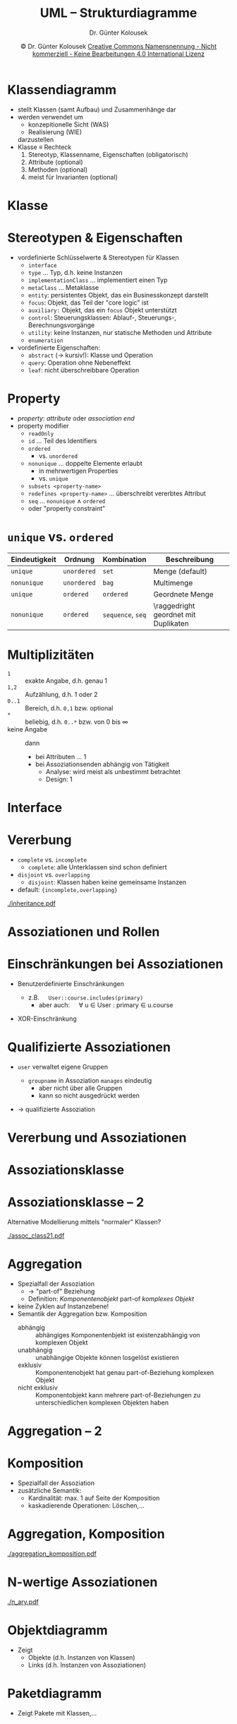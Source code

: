 #+TITLE: UML -- Strukturdiagramme
#+AUTHOR: Dr. Günter Kolousek
#+DATE: \copy Dr. Günter Kolousek \hspace{12ex} [[http://creativecommons.org/licenses/by-nc-nd/4.0/][Creative Commons Namensnennung - Nicht kommerziell - Keine Bearbeitungen 4.0 International Lizenz]]

#+OPTIONS: H:1 toc:nil
#+LATEX_CLASS: beamer
#+LATEX_CLASS_OPTIONS: [presentation]
#+BEAMER_THEME: Execushares
#+COLUMNS: %45ITEM %10BEAMER_ENV(Env) %10BEAMER_ACT(Act) %4BEAMER_COL(Col) %8BEAMER_OPT(Opt)

#+LATEX_HEADER:\usepackage{pgfpages}
#+LATEX_HEADER:\usepackage{tikz}
#+LATEX_HEADER:\usetikzlibrary{shapes,arrows}
#+LATEX_HEADER:\usetikzlibrary{automata,positioning}
# +LATEX_HEADER:\pgfpagesuselayout{2 on 1}[a4paper,border shrink=5mm]u
# +LATEX: \mode<handout>{\setbeamercolor{background canvas}{bg=black!5}}
#+LATEX_HEADER:\usepackage{xspace}
#+LATEX: \newcommand{\cpp}{C++\xspace}

#+LATEX_HEADER: \newcommand{\N}{\ensuremath{\mathbb{N}}\xspace}
#+LATEX_HEADER: \newcommand{\R}{\ensuremath{\mathbb{R}}\xspace}
#+LATEX_HEADER: \newcommand{\Z}{\ensuremath{\mathbb{Z}}\xspace}
#+LATEX_HEADER: \newcommand{\Q}{\ensuremath{\mathbb{Q}}\xspace}
# +LATEX_HEADER: \renewcommand{\C}{\ensuremath{\mathbb{C}}\xspace}
#+LATEX_HEADER: \renewcommand{\P}{\ensuremath{\mathcal{P}}\xspace}
#+LATEX_HEADER: \newcommand{\sneg}[1]{\ensuremath{\overline{#1}}\xspace}
#+LATEX_HEADER: \renewcommand{\mod}{\mbox{ mod }}

#+LATEX_HEADER: \newcommand{\eps}{\ensuremath{\varepsilon}\xspace}
# +LATEX_HEADER: \newcommand{\sub}[1]{\textsubscript{#1}}
# +LATEX_HEADER: \newcommand{\super}[1]{\textsuperscript{#1}}
#+LATEX_HEADER: \newcommand{\union}{\ensuremath{\cup}}

#+LATEX_HEADER: \newcommand{\sseq}{\ensuremath{\subseteq}\xspace}

#+LATEX_HEADER: \usepackage{textcomp}
#+LATEX_HEADER: \usepackage{ucs}
#+LaTeX_HEADER: \usepackage{float}

#+latex_header: \usepackage{centernot}

# +LaTeX_HEADER: \shorthandoff{"}

#+LATEX_HEADER: \newcommand{\imp}{\ensuremath{\rightarrow}\xspace}
#+LATEX_HEADER: \newcommand{\ar}{\ensuremath{\rightarrow}\xspace}
#+LATEX_HEADER: \newcommand{\bicond}{\ensuremath{\leftrightarrow}\xspace}
#+LATEX_HEADER: \newcommand{\biimp}{\ensuremath{\leftrightarrow}\xspace}
#+LATEX_HEADER: \newcommand{\conj}{\ensuremath{\wedge}\xspace}
#+LATEX_HEADER: \newcommand{\disj}{\ensuremath{\vee}\xspace}
#+LATEX_HEADER: \newcommand{\anti}{\ensuremath{\underline{\vee}}\xspace}
#+LATEX_HEADER: \newcommand{\lnegx}{\ensuremath{\neg}\xspace}
#+LATEX_HEADER: \newcommand{\lequiv}{\ensuremath{\Leftrightarrow}\xspace}
#+LATEX_HEADER: \newcommand{\limp}{\ensuremath{\Rightarrow}\xspace}
#+LATEX_HEADER: \newcommand{\aR}{\ensuremath{\Rightarrow}\xspace}
#+LATEX_HEADER: \newcommand{\lto}{\ensuremath{\leadsto}\xspace}

#+LATEX_HEADER: \renewcommand{\neg}{\ensuremath{\lnot}\xspace}

#+LATEX_HEADER: \newcommand{\eset}{\ensuremath{\emptyset}\xspace}

* Klassendiagramm
- stellt Klassen (samt Aufbau) und Zusammenhänge dar
- werden verwendet um
  - konzepitionelle Sicht (WAS)
  - Realisierung (WIE)
  darzustellen
- Klasse \equiv Rechteck
  1. Stereotyp, Klassenname, Eigenschaften \hfill (obligatorisch)
  2. Attribute \hfill (optional)
  3. Methoden \hfill (optional)
  4. meist für Invarianten \hfill (optional)

* Klasse
\vspace{1.5em}
#+Attr_LaTeX: :height 8cm
[[./simple_classes.png]]

* Stereotypen & Eigenschaften
\vspace{1.5em}
- vordefinierte Schlüsselwerte & Stereotypen für Klassen
  - =interface=
  - =type= ... Typ, d.h. keine Instanzen
  - =implementationClass= ... implementiert einen Typ
  - =metaClass= ... Metaklasse
  - =entity=: persistentes Objekt, das ein Businesskonzept darstellt
  - =focus=: Objekt, das Teil der "core logic" ist
  - =auxiliary:= Objekt, das ein =focus= Objekt unterstützt
  - =control=: Steuerungsklassen: Ablauf-, Steuerungs-, Berechnungsvorgänge
  - =utility=: keine Instanzen, nur statische Methoden und Attribute
  - =enumeration=
- vordefinierte Eigenschaften:
  - =abstract= (\to kursiv!): Klasse und Operation
  - =query=: Operation ohne Nebeneffekt
  - =leaf=: nicht überschreibbare Operation

* Property
- /property/: /attribute/ oder /association end/
- property modifier
  - =readOnly=
  - =id= ... Teil des Identifiers
  - =ordered=
    - vs. =unordered=
  - =nonunique= ... doppelte Elemente erlaubt
    - in mehrwertigen Properties
    - vs. =unique=
  - =subsets <property-name>=
  - =redefines <property-name>= ... überschreibt vererbtes Attribut
  - =seq= ... =nonunique= \wedge =ordered=
  - oder "property constraint"

* =unique= vs. =ordered=
#+attr_latex: :align llp{2cm}p{3cm}
| Eindeutigkeit | Ordnung   | Kombination   | Beschreibung            |
|---------------+-----------+---------------+-------------------------|
| =unique=        | =unordered= | =set=           | Menge (default)         |
| =nonunique=     | =unordered= | =bag=           | Multimenge              |
| =unique=        | =ordered=   | =ordered=       | Geordnete Menge         |
| =nonunique=     | =ordered=   | =sequence=, =seq= | \raggedright geordnet mit Duplikaten |

* Multiplizitäten
- =1= :: exakte Angabe, d.h. genau 1
- =1,2= :: Aufzählung, d.h. 1 oder 2
- =0..1= :: Bereich, d.h. =0,1= bzw. optional
- =*= :: beliebig, d.h. =0..*= bzw. von 0 bis \infin
- keine Angabe :: dann
  - bei Attributen ... 1
  - bei Assoziationsenden abhängig von Tätigkeit
    - Analyse: wird meist als unbestimmt betrachtet
    - Design: 1

* Interface
\vspace{1.5em}
#+Attr_LaTeX: :height 6cm
[[./interface.png]]

* Vererbung
\vspace{1.5em}
- =complete= vs. =incomplete=
  - =complete=: alle Unterklassen sind schon definiert
-  =disjoint= vs. =overlapping=
  - =disjoint=: Klassen haben keine gemeinsame Instanzen
- default: ={incomplete,overlapping}=
#+Attr_LaTeX: :height 4cm
[[./inheritance.pdf]]

* Assoziationen und Rollen
\vspace{1em}
#+Attr_LaTeX: :height 7cm
[[./association.png]]

* Einschränkungen bei Assoziationen
- Benutzerdefinierte Einschränkungen
  - z.B.\hspace{1em} =User::course.includes(primary)=
    - aber auch:\hspace{1em} \forall u \in User : primary \in u.course
- XOR-Einschränkung
  #+attr_latex: :height 4cm
  [[./xor.png]]

* Qualifizierte Assoziationen
\vspace{2em}
- =user= verwaltet eigene Gruppen
  - =groupname= in Assoziation =manages= eindeutig
    - aber nicht über alle Gruppen
    - kann so nicht ausgedrückt werden
  \vspace{-0.5em}
  #+attr_latex: :height 2.5cm
  [[./qualified_associations.png]]
\pause\vspace{-2em}
- \to qualifizierte Assoziation
  \vspace{-0.5em}
  #+attr_latex: :height 2.5cm
  [[./qualified_associations2.png]]

* Vererbung und Assoziationen
\vspace{1em}
#+Attr_LaTeX: :height 4cm
[[./association_inheritance.png]]

* Assoziationsklasse
\vspace{1.5em}
#+Attr_LaTeX: :height 6cm
[[./assoc_class1.png]]

* Assoziationsklasse -- 2
\vspace{1.5em}
Alternative Modellierung mittels "normaler" Klassen?
#+Attr_LaTeX: :height 1.5cm
[[./assoc_class21.pdf]]
\pause
#+Attr_LaTeX: :height 3cm
[[./assoc_class22.png]]

* Aggregation
\vspace{1em}
- Spezialfall der Assoziation
  - \to "part-of" Beziehung
  - Definition: /Komponentenobjekt/ part-of /komplexes Objekt/
- keine Zyklen auf Instanzebene!
- Semantik der Aggregation bzw. Komposition
  - abhängig :: abhängiges Komponentenbjekt ist existenzabhängig
                von komplexen Objekt
  - unabhängig :: unabhängige Objekte können losgelöst
                  existieren
  - exklusiv :: Komponentenobjekt hat genau part-of-Beziehung
                komplexen Objekt
  - nicht exklusiv :: Komponentobjekt kann mehrere part-of-Beziehungen
                      zu unterschiedlichen komplexen Objekten haben

* Aggregation -- 2
\vspace{1em}
#+Attr_LaTeX: :height 4.5cm
[[./aggregation.png]]

* Komposition
\vspace{2em}
- Spezialfall der Assoziation
- zusätzliche Semantik:
  - Kardinalität: max. 1 auf Seite der Komposition
  - kaskadierende Operationen: Löschen,...
#+Attr_LaTeX: :height 2.3cm
[[./komposition1.png]]
\pause
#+Attr_LaTeX: :height 2.5cm
[[./komposition2.png]]

* Aggregation, Komposition
\vspace{1.5em}
#+Attr_LaTeX: :height 6cm
[[./aggregation_komposition.pdf]]

* N-wertige Assoziationen
\vspace{1.5em}
#+Attr_LaTeX: :height 6cm
[[./n_ary.pdf]]
* Objektdiagramm
- Zeigt
  - Objekte (d.h. Instanzen von Klassen)
  - Links (d.h. Instanzen von Assoziationen)
#+attr_latex: :height 4cm
[[./object.png]]

* Paketdiagramm
- Zeigt Pakete mit Klassen,...
#+attr_latex: :height 6cm
[[./package.png]]

* Verteilungsdiagramm
\vspace{1em}
- Zeigt eingesetzte Hard- und Softwaretopologie und das eingesetzte
  Laufzeitsystem
#+attr_latex: :height 6cm
[[./deployment.png]]
